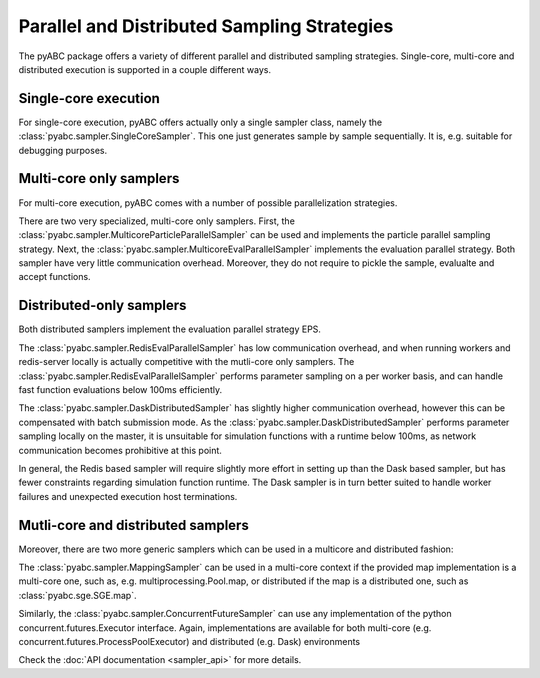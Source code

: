 Parallel and Distributed Sampling Strategies
============================================

The pyABC package offers a variety of different parallel and distributed
sampling strategies. Single-core, multi-core and distributed execution is
supported in a couple different ways.

Single-core execution
---------------------

For single-core execution, pyABC offers actually only a single sampler class,
namely the :class:`pyabc.sampler.SingleCoreSampler`.
This one just generates sample by sample sequentially.
It is, e.g. suitable for debugging purposes.


Multi-core only samplers
------------------------


For multi-core execution, pyABC comes with a number of possible parallelization
strategies.

There are two very specialized, multi-core only samplers.
First, the :class:`pyabc.sampler.MulticoreParticleParallelSampler` can be used
and implements the particle parallel sampling strategy.
Next, the :class:`pyabc.sampler.MulticoreEvalParallelSampler` implements the
evaluation parallel strategy.
Both sampler have very little communication overhead.
Moreover, they do not require to pickle the sample, evalualte and accept
functions.


Distributed-only samplers
-------------------------
Both distributed samplers implement the evaluation parallel strategy EPS.

The :class:`pyabc.sampler.RedisEvalParallelSampler` has low communication
overhead, and when running workers and redis-server locally is actually
competitive with the mutli-core only samplers. The
:class:`pyabc.sampler.RedisEvalParallelSampler` performs parameter sampling on
a per worker basis, and can handle fast function evaluations below 100ms
efficiently.

The :class:`pyabc.sampler.DaskDistributedSampler` has slightly higher
communication overhead, however this can be compensated with batch submission
mode. As the :class:`pyabc.sampler.DaskDistributedSampler` performs parameter
sampling locally on the master, it is unsuitable for simulation functions with
a runtime below 100ms, as network communication becomes prohibitive at this
point.

In general, the Redis based sampler will require slightly more effort in
setting up than the Dask based sampler, but has fewer constraints regarding
simulation function runtime. The Dask sampler is in turn better suited to
handle worker failures and unexpected execution host terminations.



Mutli-core and distributed samplers
-----------------------------------

Moreover, there are two more generic samplers which can be used in a
multicore and distributed fashion:

The :class:`pyabc.sampler.MappingSampler` can be used in a multi-core context
if the provided map implementation is a multi-core one, such as, e.g.
multiprocessing.Pool.map, or distributed if the map is a distributed one, such
as :class:`pyabc.sge.SGE.map`.

Similarly, the :class:`pyabc.sampler.ConcurrentFutureSampler` can use any
implementation of the python concurrent.futures.Executor interface. Again,
implementations are available for both multi-core (e.g.
concurrent.futures.ProcessPoolExecutor) and distributed (e.g. Dask)
environments

Check the :doc:`API documentation <sampler_api>` for more details.